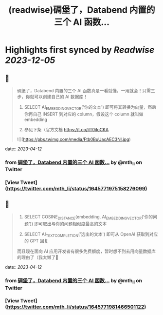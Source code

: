 :PROPERTIES:
:title: (readwise)碉堡了，Databend 内置的三个 AI 函数...
:END:

:PROPERTIES:
:author: [[mth_li on Twitter]]
:full-title: "碉堡了，Databend 内置的三个 AI 函数..."
:category: [[tweets]]
:url: https://twitter.com/mth_li/status/1645771975158276099
:image-url: https://pbs.twimg.com/profile_images/1691447491596779521/zn5Pm8tp.jpg
:END:

* Highlights first synced by [[Readwise]] [[2023-12-05]]
** 📌
#+BEGIN_QUOTE
碉堡了，Databend 内置的三个 AI 函数真是一看就懂，一用就会！只需三步，你就可以创建自己的 AI 数据库！

1. SELECT AI_EMBEDDING_VECTOR('你的文本') 即可将其转换为向量，然后你再自己 INSERT 到对应的 column，假设这个 column 就叫做 embedding

2. 参见下条（官方文档 https://t.co/ilT0iIoCKA 

![](https://pbs.twimg.com/media/Ftb0BuUacAEC3Nl.jpg) 
#+END_QUOTE
    date:: [[2023-04-12]]
*** from _碉堡了，Databend 内置的三个 AI 函数..._ by @mth_li on Twitter
*** [View Tweet](https://twitter.com/mth_li/status/1645771975158276099)
** 📌
#+BEGIN_QUOTE
2. SELECT COSINE_DISTANCE(embedding, AI_EMBEDDING_VECTOR('你的问题')) 即可取出与你的问题相似度最高的文本

3. SELECT AI_TEXT_COMPLETION('选出的文本') 即可从 OpenAI 获取到对应的 GPT 回复

而且现在面向 AI 应用开发者有很多免费额度，暂时想不到去用向量数据库的理由了（我太懒了🥵 
#+END_QUOTE
    date:: [[2023-04-12]]
*** from _碉堡了，Databend 内置的三个 AI 函数..._ by @mth_li on Twitter
*** [View Tweet](https://twitter.com/mth_li/status/1645771981466501122)